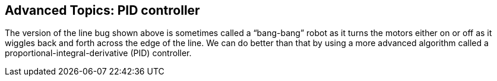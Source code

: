 
== Advanced Topics: PID controller

The version of the line bug shown above is sometimes called a
“bang-bang” robot as it turns the motors either on or off as it
wiggles back and forth across the edge of the line. We can do better
than that by using a more advanced algorithm called a
proportional-integral-derivative (PID) controller.
